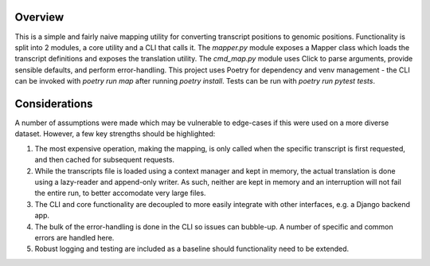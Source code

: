 Overview
--------

This is a simple and fairly naive mapping utility for converting transcript positions
to genomic positions. Functionality is split into 2 modules, a core utility and a CLI that calls it. The `mapper.py` module exposes
a Mapper class which loads the transcript definitions and exposes the translation utility. The `cmd_map.py` module 
uses Click to parse arguments, provide sensible defaults, and perform error-handling.
This project uses Poetry for dependency and venv management - the CLI can be invoked
with `poetry run map` after running `poetry install`. Tests can be run with `poetry run pytest tests`.

Considerations
--------------

A number of assumptions were made which may be vulnerable to edge-cases
if this were used on a more diverse dataset. However, a few key strengths should be highlighted:

1. The most expensive operation, making the mapping, is only called when the specific transcript is
   first requested, and then cached for subsequent requests.
2. While the transcripts file is loaded using a context manager and kept in memory, the actual translation
   is done using a lazy-reader and append-only writer. As such, neither are kept in memory and an interruption
   will not fail the entire run, to better accomodate very large files.
3. The CLI and core functionality are decoupled to more easily integrate with other interfaces, e.g. a Django backend app.
4. The bulk of the error-handling is done in the CLI so issues can bubble-up. A number of specific and common errors are handled here.
5. Robust logging and testing are included as a baseline should functionality need to be extended. 

